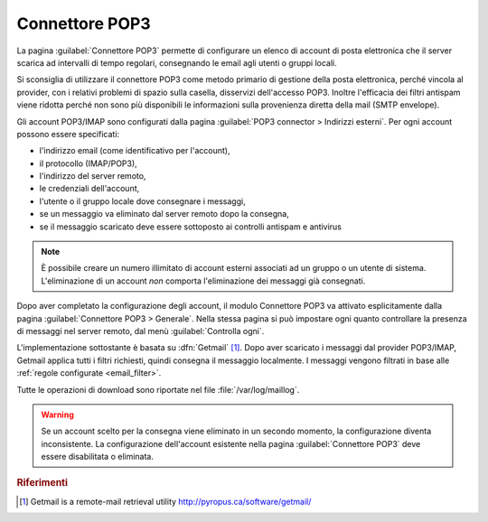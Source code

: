 
.. _pop3_connector-section:

===============
Connettore POP3
===============

La pagina :guilabel:`Connettore POP3` permette di configurare un
elenco di account di posta elettronica che il server scarica ad
intervalli di tempo regolari, consegnando le email agli utenti o
gruppi locali.

Si sconsiglia di utilizzare il connettore POP3 come metodo primario di
gestione della posta elettronica, perché vincola al provider, con i
relativi problemi di spazio sulla casella, disservizi dell'accesso
POP3.  Inoltre l'efficacia dei filtri antispam viene ridotta perché
non sono più disponibili le informazioni sulla provenienza diretta
della mail (SMTP envelope).

Gli account POP3/IMAP sono configurati dalla pagina :guilabel:`POP3
connector > Indirizzi esterni`. Per ogni account possono essere
specificati:

* l'indirizzo email (come identificativo per l'account),
* il protocollo (IMAP/POP3),
* l'indirizzo del server remoto,
* le credenziali dell'account,
* l'utente o il gruppo locale dove consegnare i messaggi,
* se un messaggio va eliminato dal server remoto dopo la consegna,
* se il messaggio scaricato deve essere sottoposto ai controlli antispam e antivirus

.. note:: È possibile creare un numero illimitato di account esterni
          associati ad un gruppo o un utente di sistema.
          L'eliminazione di un account *non* comporta l'eliminazione
          dei messaggi già consegnati.

Dopo aver completato la configurazione degli account, il modulo
Connettore POP3 va attivato esplicitamente dalla pagina
:guilabel:`Connettore POP3 > Generale`. Nella stessa pagina si può
impostare ogni quanto controllare la presenza di messaggi nel server
remoto, dal menù :guilabel:`Controlla ogni`.

.. index::
   pair: Getmail; software

L'implementazione sottostante è basata su :dfn:`Getmail`
[#Getmail]_.  Dopo aver scaricato i messaggi dal provider POP3/IMAP,
Getmail applica tutti i filtri richiesti, quindi consegna 
il messaggio localmente.
I messaggi vengono filtrati in base alle
:ref:`regole configurate <email_filter>`.

Tutte le operazioni di download sono riportate nel file :file:`/var/log/maillog`.

.. warning:: Se un account scelto per la consegna viene eliminato in un secondo
             momento, la configurazione diventa inconsistente.  La
             configurazione dell'account esistente nella pagina
             :guilabel:`Connettore POP3` deve essere disabilitata o
             eliminata.

.. rubric:: Riferimenti

.. [#Getmail] Getmail is a remote-mail retrieval utility http://pyropus.ca/software/getmail/

